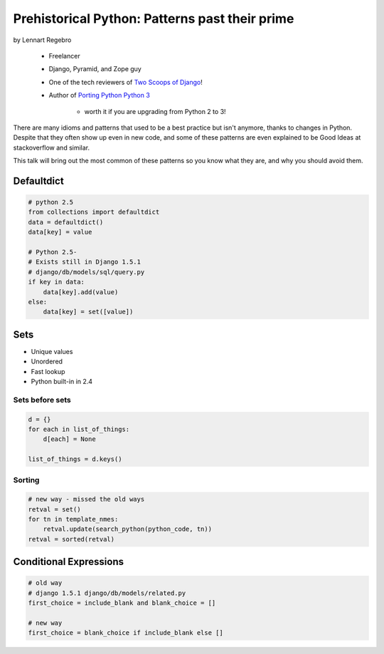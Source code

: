 ========================================================
Prehistorical Python: Patterns past their prime
========================================================

by Lennart Regebro

    * Freelancer
    * Django, Pyramid, and Zope guy
    * One of the tech reviewers of `Two Scoops of Django`_!
    * Author of `Porting Python Python 3`_
    
        * worth it if you are upgrading from Python 2 to 3!
    

.. _`Porting Python Python 3`: https://gumroad.com/l/python3
.. _`Two Scoops of Django`: https://2scoops.org

There are many idioms and patterns that used to be a best practice but isn't anymore, thanks to changes in Python. Despite that they often show up even in new code, and some of these patterns are even explained to be Good Ideas at stackoverflow and similar. 

This talk will bring out the most common of these patterns so you know what they are, and why you should avoid them.


Defaultdict
==============

.. code-block:: python

    # python 2.5
    from collections import defaultdict
    data = defaultdict()
    data[key] = value
    
    # Python 2.5-
    # Exists still in Django 1.5.1
    # django/db/models/sql/query.py
    if key in data:
        data[key].add(value)
    else:
        data[key] = set([value])
        

Sets
======

* Unique values
* Unordered
* Fast lookup
* Python built-in in 2.4

Sets before sets
-----------------

.. code-block:: python

    d = {}
    for each in list_of_things:
        d[each] = None
        
    list_of_things = d.keys()
    
Sorting
---------

.. code-block:: python

    # new way - missed the old ways
    retval = set()
    for tn in template_nmes:
        retval.update(search_python(python_code, tn))
    retval = sorted(retval)

Conditional Expressions
========================

.. code-block:: python

    # old way
    # django 1.5.1 django/db/models/related.py
    first_choice = include_blank and blank_choice = []
    
    # new way
    first_choice = blank_choice if include_blank else []
    